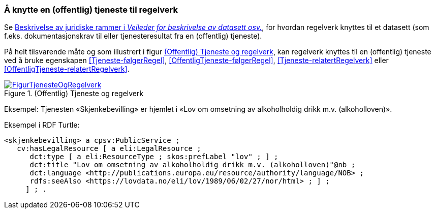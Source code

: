 === Å knytte en (offentlig) tjeneste til regelverk [[KnytteTilRegelverk]]

Se https://data.norge.no/guide/veileder-beskrivelse-av-datasett/#beskrivelse-av-juss[Beskrivelse av juridiske rammer i _Veileder for beskrivelse av datasett osv._], for hvordan regelverk knyttes til et datasett (som f.eks. dokumentasjonskrav til eller tjenesteresultat fra en (offentlig) tjeneste).

På helt tilsvarende måte og som illustrert i figur <<img-TjenesteOgRegelverk>>, kan regelverk knyttes til en (offentlig) tjeneste ved å bruke egenskapen <<Tjeneste-følgerRegel>>, <<OffentligTjeneste-følgerRegel>>, <<Tjeneste-relatertRegelverk>> eller <<OffentligTjeneste-relatertRegelverk>>.


[[img-TjenesteOgRegelverk]]
.(Offentlig) Tjeneste og regelverk
[link=images/FigurTjenesteOgRegelverk.png]
image::images/FigurTjenesteOgRegelverk.png[]

Eksempel: Tjenesten «Skjenkebevilling» er hjemlet i «Lov om omsetning av alkoholholdig drikk m.v. (alkoholloven)».

Eksempel i RDF Turtle:
-----
<skjenkebevilling> a cpsv:PublicService ;
   cv:hasLegalResource [ a eli:LegalResource ;
      dct:type [ a eli:ResourceType ; skos:prefLabel "lov" ; ] ;
      dct:title "Lov om omsetning av alkoholholdig drikk m.v. (alkoholloven)"@nb ;
      dct:language <http://publications.europa.eu/resource/authority/language/NOB> ; 
      rdfs:seeAlso <https://lovdata.no/eli/lov/1989/06/02/27/nor/html> ; ] ;
     ] ; .
-----
